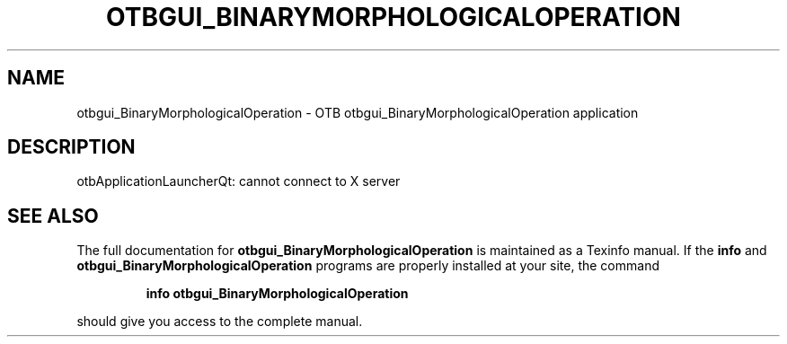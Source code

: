 .\" DO NOT MODIFY THIS FILE!  It was generated by help2man 1.46.4.
.TH OTBGUI_BINARYMORPHOLOGICALOPERATION "1" "September 2015" "otbgui_BinaryMorphologicalOperation 5.0.0" "User Commands"
.SH NAME
otbgui_BinaryMorphologicalOperation \- OTB otbgui_BinaryMorphologicalOperation application
.SH DESCRIPTION
otbApplicationLauncherQt: cannot connect to X server
.SH "SEE ALSO"
The full documentation for
.B otbgui_BinaryMorphologicalOperation
is maintained as a Texinfo manual.  If the
.B info
and
.B otbgui_BinaryMorphologicalOperation
programs are properly installed at your site, the command
.IP
.B info otbgui_BinaryMorphologicalOperation
.PP
should give you access to the complete manual.
